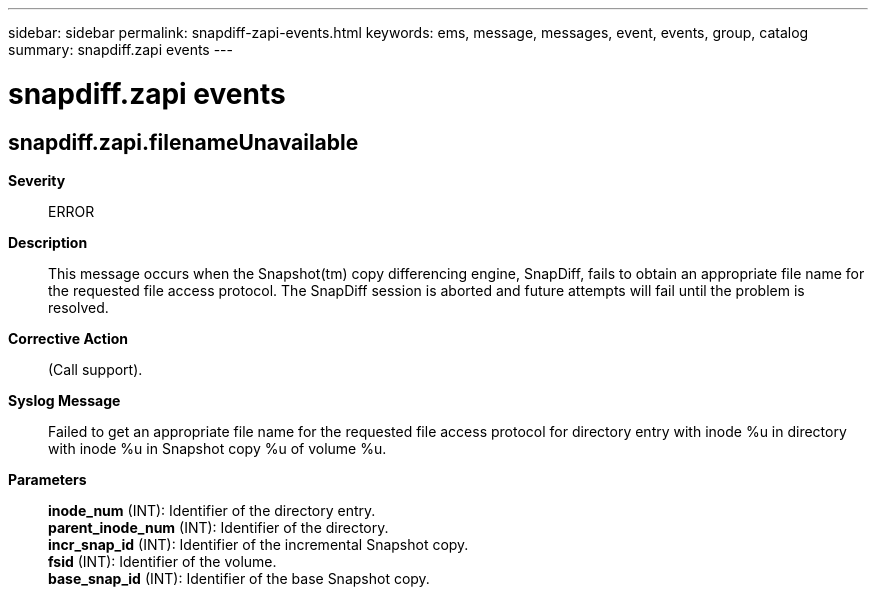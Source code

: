 ---
sidebar: sidebar
permalink: snapdiff-zapi-events.html
keywords: ems, message, messages, event, events, group, catalog
summary: snapdiff.zapi events
---

= snapdiff.zapi events
:toclevels: 1
:hardbreaks:
:nofooter:
:icons: font
:linkattrs:
:imagesdir: ./media/

== snapdiff.zapi.filenameUnavailable
*Severity*::
ERROR
*Description*::
This message occurs when the Snapshot(tm) copy differencing engine, SnapDiff, fails to obtain an appropriate file name for the requested file access protocol. The SnapDiff session is aborted and future attempts will fail until the problem is resolved.
*Corrective Action*::
(Call support).
*Syslog Message*::
Failed to get an appropriate file name for the requested file access protocol for directory entry with inode %u in directory with inode %u in Snapshot copy %u of volume %u.
*Parameters*::
*inode_num* (INT): Identifier of the directory entry.
*parent_inode_num* (INT): Identifier of the directory.
*incr_snap_id* (INT): Identifier of the incremental Snapshot copy.
*fsid* (INT): Identifier of the volume.
*base_snap_id* (INT): Identifier of the base Snapshot copy.
